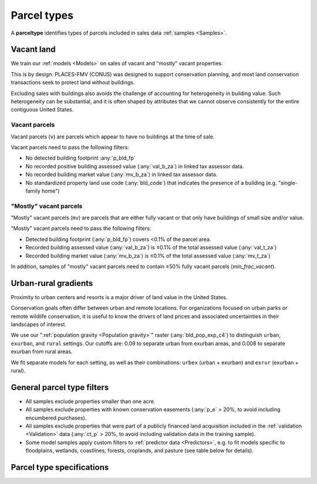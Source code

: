 Parcel types
============

A **parceltype** identifies types of parcels included in sales data :ref:`samples <Samples>`.


***********
Vacant land
***********

We train our :ref:`models <Models>` on sales of vacant and "mostly" vacant properties.

This is by design: PLACES-FMV (CONUS) was designed to support conservation planning, and most land conservation transactions seek to protect land without buildings.

Excluding sales with buildings also avoids the challenge of accounting for heterogeneity in building value. Such heterogeneity can be substantial, and it is often shaped by attributes that we cannot observe consistently for the entire contiguous United States.


Vacant parcels
**************

Vacant parcels (``v``) are parcels which appear to have no buildings at the time of sale.

Vacant parcels need to pass the following filters:

- No detected building footprint :any:`p_bld_fp`
- No recorded positive building assessed value (:any:`val_b_za`) in linked tax assessor data.
- No recorded building market value (:any:`mv_b_za`) in linked tax assessor data.
- No standardized property land use code (:any:`bld_code`) that indicates the presence of a building (e.g. "single-family home")


"Mostly" vacant parcels
***********************

"Mostly" vacant parcels (``mv``) are parcels that are either fully vacant or that only have buildings of small size and/or value.

"Mostly" vacant parcels need to pass the following filters:

- Detected building footprint (:any:`p_bld_fp`) covers <0.1% of the parcel area.
- Recorded building assessed value (:any:`val_b_za`) is ≤0.1% of the total assessed value (:any:`val_t_za`)
- Recorded building market value (:any:`mv_b_za`) is ≤0.1% of the total assessed value (:any:`mv_t_za`)

In addition, samples of "mostly" vacant parcels need to contain ≥50% fully vacant parcels (`min_frac_vacant`).

*********************
Urban-rural gradients
*********************

Proximity to urban centers and resorts is a major driver of land value in the United States.

Conservation goals often differ between urban and remote locations. For organizations focused on urban parks or remote wildlife conservation, it is useful to know the drivers of land prices and associated uncertainties in their landscapes of interest.

We use our ":ref:`population gravity <Population gravity>`" raster (:any:`bld_pop_exp_c4`) to distinguish ``urban``, ``exurban``, and ``rural`` settings. Our cutoffs are: 0.09 to separate urban from exurban areas, and 0.008 to separate exurban from rural areas.

.. image:: urban_rural.png
  :width: 800
  :alt: Urban-rural typology
  :align: right

We fit separate models for each setting, as well as their combinations: ``urbex`` (urban + exurban) and ``exrur`` (exurban + rural). 


***************************
General parcel type filters
***************************

* All samples exclude properties smaller than one acre.

* All samples exclude properties with known conservation easements (:any:`p_e` > 20%, to avoid including encumbered purchases).

* All samples exclude properties that were part of a publicly financed land acquisition included in the :ref:`validation <Validation>` data (:any:`ct_p` > 20%, to avoid including validation data in the training sample).

* Some model samples apply custom filters to :ref:`predictor data <Predictors>`, e.g. to fit models specific to floodplains, wetlands, coastlines, forests, croplands, and pasture (see table below for details).


**************************
Parcel type specifications
**************************

.. csv-table::
  :file: ../cfg/parceltype.csv
  :stub-columns: 1
